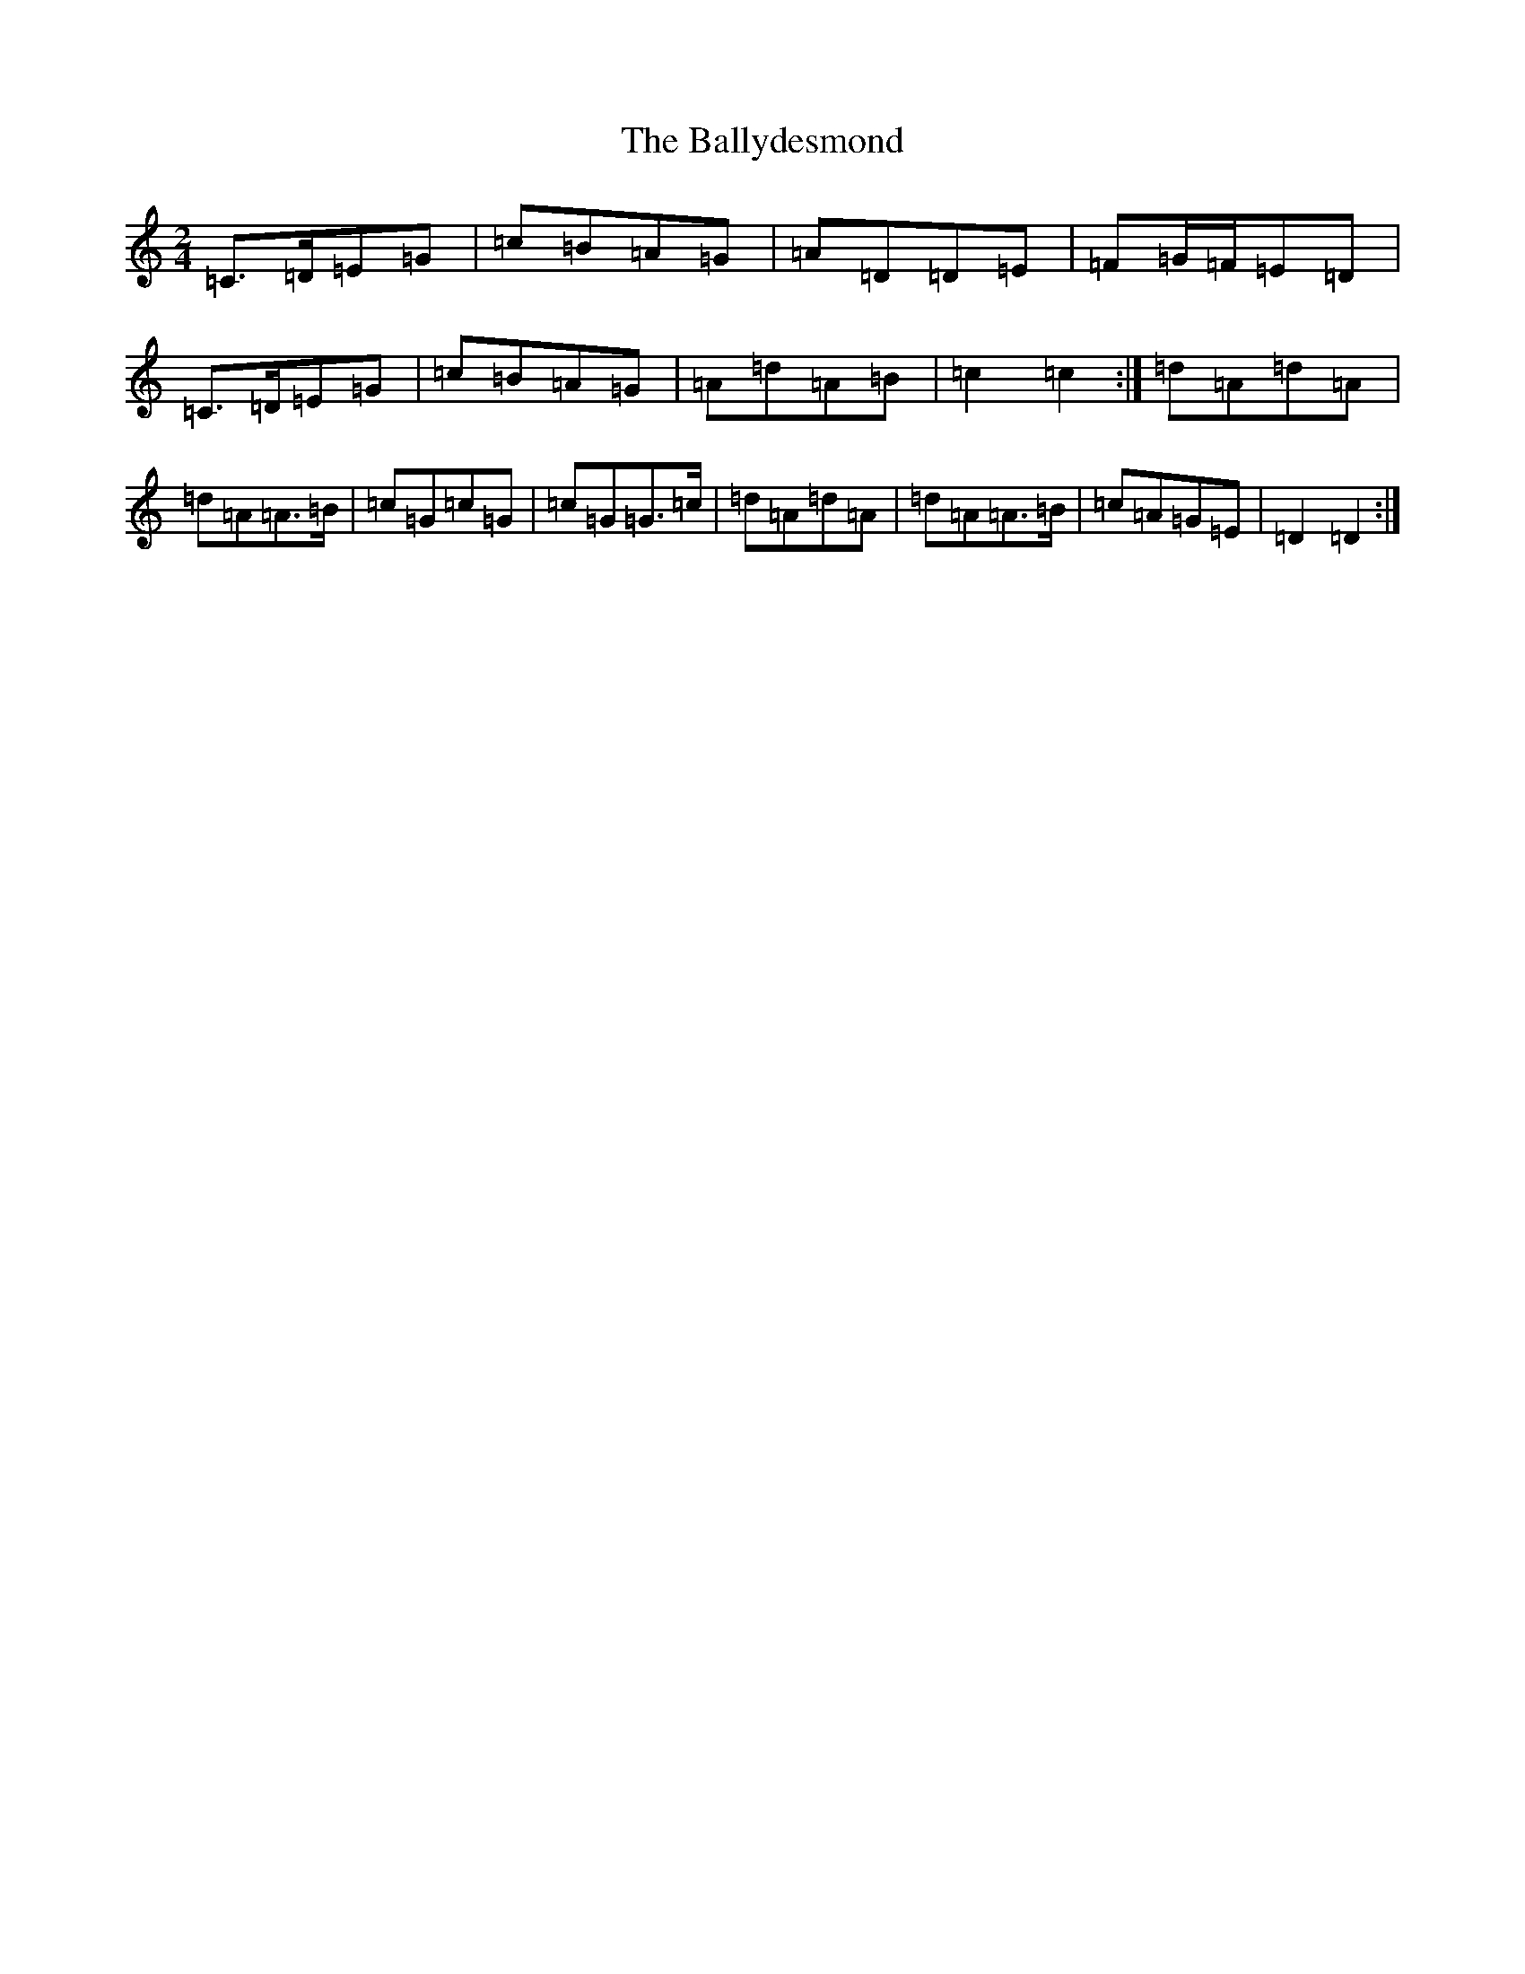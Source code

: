 X: 1266
T: Ballydesmond, The
S: https://thesession.org/tunes/531#setting1410
R: polka
M:2/4
L:1/8
K: C Major
=C>=D=E=G|=c=B=A=G|=A=D=D=E|=F=G/2=F/2=E=D|=C>=D=E=G|=c=B=A=G|=A=d=A=B|=c2=c2:|=d=A=d=A|=d=A=A>=B|=c=G=c=G|=c=G=G>=c|=d=A=d=A|=d=A=A>=B|=c=A=G=E|=D2=D2:|